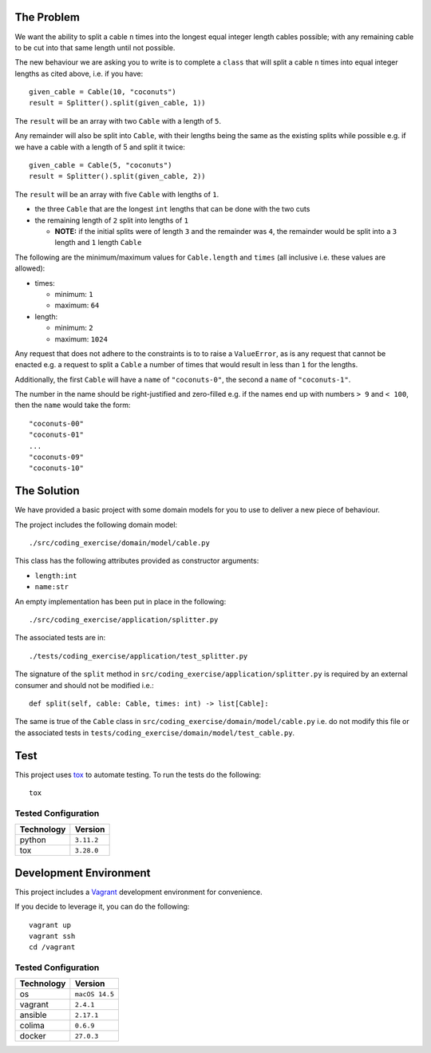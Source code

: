    
The Problem
===========

We want the ability to split a cable ``n`` times into the longest equal integer length cables possible; with any remaining cable to be cut into that same length until not possible.

The new behaviour we are asking you to write is to complete a ``class`` that will split a cable ``n`` times into equal integer lengths as cited above, i.e. if you have::

    given_cable = Cable(10, "coconuts")
    result = Splitter().split(given_cable, 1))

The ``result`` will be an array with two ``Cable`` with a length of ``5``.

Any remainder will also be split into ``Cable``, with their lengths being the same as the existing splits while possible e.g. if we have a cable with a length of 5 and split it twice::

  given_cable = Cable(5, "coconuts")
  result = Splitter().split(given_cable, 2))

The ``result`` will be an array with five ``Cable`` with lengths of ``1``.

* the three ``Cable`` that are the longest ``int`` lengths that can be done with the two cuts
* the remaining length of ``2`` split into lengths of ``1``

  + **NOTE:** if the initial splits were of length ``3`` and the remainder was ``4``, the remainder would be split into a ``3`` length and ``1`` length ``Cable``

The following are the minimum/maximum values for ``Cable.length`` and ``times`` (all inclusive i.e. these values are allowed):

* times:

  + minimum: ``1``
  + maximum: ``64``

* length:

  + minimum: ``2``
  + maximum: ``1024``

Any request that does not adhere to the constraints is to to raise a ``ValueError``, as is any request that cannot be enacted e.g. a request to split a ``Cable`` a number of times that would result in less than ``1`` for the lengths.

Additionally, the first ``Cable`` will have a ``name`` of ``"coconuts-0"``, the second a ``name`` of ``"coconuts-1"``.

The number in the name should be right-justified and zero-filled e.g. if the names end up with numbers ``> 9`` and ``< 100``, then the ``name`` would take the form::

    "coconuts-00"
    "coconuts-01"
    ...
    "coconuts-09"
    "coconuts-10"

The Solution
============

We have provided a basic project with some domain models for you to use to deliver a new piece of behaviour.

The project includes the following domain model::

    ./src/coding_exercise/domain/model/cable.py

This class has the following attributes provided as constructor arguments:

* ``length:int``
* ``name:str``

An empty implementation has been put in place in the following::

    ./src/coding_exercise/application/splitter.py

The associated tests are in::

    ./tests/coding_exercise/application/test_splitter.py

The signature of the ``split`` method in ``src/coding_exercise/application/splitter.py`` is required by an external consumer and should not be modified i.e.::

    def split(self, cable: Cable, times: int) -> list[Cable]:

The same is true of the ``Cable`` class in ``src/coding_exercise/domain/model/cable.py`` i.e. do not modify this file or the associated tests in ``tests/coding_exercise/domain/model/test_cable.py``.

Test
====

This project uses `tox <https://tox.wiki/>`_ to automate testing. To run the tests do the following::

    tox

Tested Configuration
--------------------

========== =======
Technology Version
========== =======
python     ``3.11.2``
tox        ``3.28.0``
========== =======

Development Environment
=======================

This project includes a `Vagrant <https://www.vagrantup.com/>`_ development environment for convenience.

If you decide to leverage it, you can do the following::

    vagrant up
    vagrant ssh
    cd /vagrant

Tested Configuration
--------------------

========== =======
Technology Version
========== =======
os         ``macOS 14.5``
vagrant    ``2.4.1``
ansible    ``2.17.1``
colima     ``0.6.9``
docker     ``27.0.3``
========== =======
